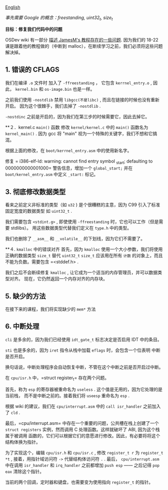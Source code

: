 [[file:./README_en.md][English]]

/事先需要 Google 的概念：freestanding, uint32_t, size_t/

*目标：修复我们代码中的问题*

OSDev wiki 有一部分 [[http://wiki.osdev.org/James_Molloy%27s_Tutorial_Known_Bugs][描述 JamesM's 教程存在的一些问题]].
因为我们的 18-22 课是跟着他的教程做的（中断到 malloc），在断续学习之前，我们必须将这些问题
解决掉。

** 1. 错误的 CFLAGS
我们在编译 =.o= 文件时
加入了 =-ffreestanding= ， 它包含 =kerrnel_entry.o= , 因此， =kernel.bin= 和
=os-image.bin= 也是一样。

之前我们使用 =-nostdlib= 禁用 =libgcc(不是libc)= , 而且在链接的时候也没有重新开启。
因为这个很棘手，我们去掉了 =-nostdlib= .

=-nostdinc= 之前是开启的，因为我们在第三步的时候需要它，因此去掉它。

**２．kernel.c =main()= 函数
修改 =kernel/kernel.c= 中的 =main()= 函数名为 =kernel_main()= . 因为 gcc 将 "main"
视为一个特殊的关键字，我们不想和它搞混。

根据上面的修改，在 =boot/kerrnel_entry.asm= 中的使用新名字。

修复 = i386-elf-ld: warning: cannot find entry symbol _start; defaulting to 0000000000001000=
警告信息，增加一个 =global_start;= 并在 =boot/kernel_entry.asm= 中定义 =_start:= 标记。

** 3. 彻底修改数据类型
看来之前定义非标准的类型（如 =u32= ) 是个很糟糕的主意，因为 C99 引入了标准固定宽度的数据类型
如 =uint32_t= .

我们需要包含 =<stdint.g>= , 即使使用 =-ffreestanding= 时，它也可以工作（但是需要 stdlibs）。
用这些数据类型代替我们定义在 =type.h= 中的类型。

我们也删除了 =__asm__= 和 =__volatile__= 的下划线，因为它们不需要了。

**４. =kmalloc= 中的错误对齐
首先，因为 =kmalloc= 使用一个大小参数，我们将使用正确的数据类型 =size_t= 替代 =uint32_t=
=size_t= 应该用在所有 =计数= 的对象上，而且不能为负数。需要包含 =<stddef.h> .

我们之后不会断续修复 =kmalloc= , 让它成为一个适当的内存管理员，并可以数据类型对齐。
现在，它仍然返回一个内存对齐的内存块。

** 5. 缺少的方法
在接下来的课程，我们将实现缺少的 =mem*= 方法

** 6. 中断处理
=cli= 是多余的，因为我们已经使用 =idt_gate_t= 标志决定是否启用 IDT 中的条目。

=sti= 也是多余的，因为 =iret= 指令从栈中加载 =eflags= 时，会包含一个位表明
中断是否开启。

换句话说，中断处理程序会自动恢复中断，不管在这个中断之前是否开启过中断。

在 =cpu/isr.h= 中，=struct register_t= 存在两个问题。

首先，称为 =esp= 的寄存器被重命名为 =useless= . 这个值是无用的，因为它处理的是当前栈，
而不是中断之前的。接着我们将 =useesp= 重命名为 =esp= .

根据 wiki 的建议，我们在 =cpu/interrupt.asm= 中的 =call isr_handler= 之前加入了 =cld= . 

最后，=cpu/interrupt.asm= 中存在一个重要的问题，公共槽在栈上创建了一个
 =struct registers= 实例，然而调用 C 处理函数。这样就破坏了 ABI, 因为这个栈属于被调用
 函数的，它们可以根据它们的意愿进行修改。因此，有必要将将这个结构体换为指针。

为了实现这个，编辑 =cpu/isr.h= 和 =cpu/isr.c= , 修改 =register_t r= 为 =register_t *t= ,
接着，用指针域访问符 =->= 代替结构体访问符 =.= . 最后， =cpu/interrupt.asm= 中在调用
=isr_handler= 和 =irq_handler= 之前都增加 =push esp= —— 之后记得 =pop eax= 清除这个指针。

当前的两个回调，定时器和键盘，也需要变为使用指向 =register_t= 的指针。
